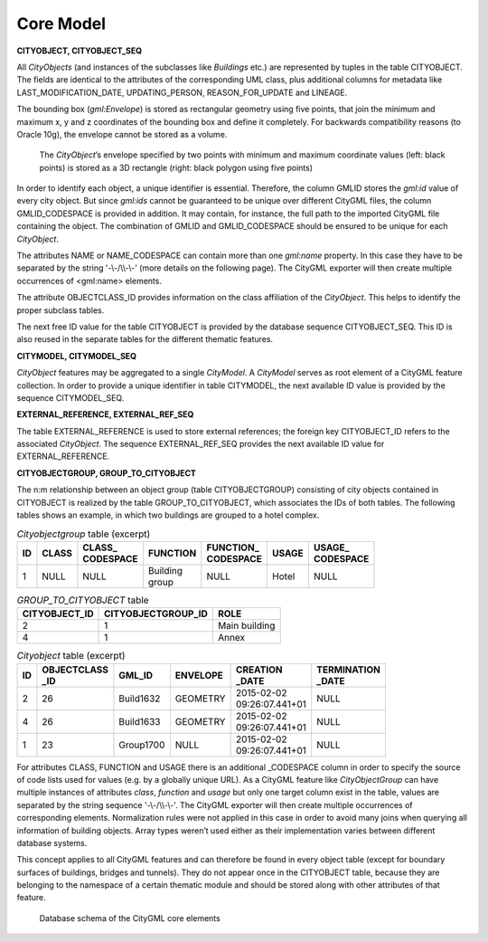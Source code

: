 .. _citydb_schema_core_model_chapter:

Core Model
^^^^^^^^^^

**CITYOBJECT, CITYOBJECT_SEQ**

All *CityObjects* (and instances of the subclasses like *Buildings*
etc.) are represented by tuples in the table CITYOBJECT. The fields are
identical to the attributes of the corresponding UML class, plus
additional columns for metadata like LAST_MODIFICATION_DATE,
UPDATING_PERSON, REASON_FOR_UPDATE and LINEAGE.

The bounding box (*gml:Envelope*) is stored as rectangular geometry
using five points, that join the minimum and maximum x, y and z
coordinates of the bounding box and define it completely. For backwards
compatibility reasons (to Oracle 10g), the envelope cannot be stored as
a volume.

.. figure:: ../../../media/citydb_envelope_definition.png
   :name: citydb_envelope_definition

   The *CityObject*\ ’s envelope specified by two points with minimum
   and maximum coordinate values (left: black points) is stored as a
   3D rectangle (right: black polygon using five points)

In order to identify each object, a unique identifier is essential.
Therefore, the column GMLID stores the *gml:id* value of every city
object. But since *gml:ids* cannot be guaranteed to be unique over
different CityGML files, the column GMLID_CODESPACE is provided in
addition. It may contain, for instance, the full path to the imported
CityGML file containing the object. The combination of GMLID and
GMLID_CODESPACE should be ensured to be unique for each *CityObject*.

The attributes NAME or NAME_CODESPACE can contain more than one
*gml:name* proper­ty. In this case they have to be separated by the
string '-\\-/\\\\-\\-' (more details on the following page). The CityGML
exporter will then create multiple occurrences of <gml:name> elements.

The attribute OBJECTCLASS_ID provides information on the class
affiliation of the *CityObject*. This helps to identify the proper
subclass tables.

The next free ID value for the table CITYOBJECT is provided by the
database sequence CITYOBJECT_SEQ. This ID is also reused in the separate
tables for the different thematic features.

**CITYMODEL, CITYMODEL_SEQ**

*CityObject* features may be aggregated to a single *CityModel*. A
*CityModel* serves as root element of a CityGML feature collection. In
order to provide a unique identifier in table CITYMODEL, the next
available ID value is provided by the sequence CITYMODEL_SEQ.

**EXTERNAL_REFERENCE, EXTERNAL_REF_SEQ**

The table EXTERNAL_REFERENCE is used to store external references; the
foreign key CITYOBJECT_ID refers to the associated *CityObject*. The
sequence EXTERNAL_REF_SEQ provides the next available ID value for
EXTERNAL_REFERENCE.

**CITYOBJECTGROUP, GROUP_TO_CITYOBJECT**

The n:m relationship between an object group (table
CITYOBJECTGROUP) consisting of city objects contained in CITYOBJECT is
realized by the table GROUP_TO_CITYOBJECT, which associates the IDs of
both tables. The following tables shows an example, in which two buildings are
grouped to a hotel complex.

.. list-table::  *Cityobjectgroup* table (excerpt)
   :name: citydb_cityobject_group_table

   * - | **ID**
     - | **CLASS**
     - | **CLASS_**
       | **CODESPACE**
     - | **FUNCTION**
     - | **FUNCTION_**
       | **CODESPACE**
     - | **USAGE**
     - | **USAGE_**
       | **CODESPACE**
   * - | 1
     - | NULL
     - | NULL
     - | Building
       | group
     - | NULL
     - | Hotel
     - | NULL

.. list-table::  *GROUP_TO_CITYOBJECT* table
   :name: citydb_group_to_cityobject_table

   * - | **CITYOBJECT_ID**
     - | **CITYOBJECTGROUP_ID**
     - | **ROLE**
   * - | 2
     - | 1
     - | Main building
   * - | 4
     - | 1
     - | Annex

.. list-table::  *Cityobject* table (excerpt)
   :name: citydb_cityobject_table

   * - | **ID**
     - | **OBJECTCLASS**
       | **_ID**
     - | **GML_ID**
     - | **ENVELOPE**
     - | **CREATION**
       | **_DATE**
     - | **TERMINATION**
       | **_DATE**
   * - | 2
     - | 26
     - | Build1632
     - | GEOMETRY
     - | 2015-02-02
       | 09:26:07.441+01
     - | NULL
   * - | 4
     - | 26
     - | Build1633
     - | GEOMETRY
     - | 2015-02-02
       | 09:26:07.441+01
     - | NULL
   * - | 1
     - | 23
     - | Group1700
     - | NULL
     - | 2015-02-02
       | 09:26:07.441+01
     - | NULL

For attributes CLASS, FUNCTION and USAGE there is an additional
\_CODESPACE column in order to specify the source of code lists used for
values (e.g. by a globally unique URL). As a CityGML feature like
*CityObjectGroup* can have multiple instances of attributes *class*,
*function* and *usage* but only one target column exist in the table,
values are separated by the string sequence '-\\-/\\\\-\\-'. The CityGML
exporter will then create multiple occurrences of corresponding
elements. Normalization rules were not applied in this case in order to
avoid many joins when querying all information of building objects.
Array types weren’t used either as their implementation varies between
different database systems.

This concept applies to all CityGML features and can therefore be found
in every object table (except for boundary surfaces of buildings,
bridges and tunnels). They do not appear once in the CITYOBJECT table,
because they are belonging to the namespace of a certain thematic module
and should be stored along with other attributes of that feature.

.. figure:: ../../../media/citydb_schema_core.png
   :name: citydb_schema_core

   Database schema of the CityGML core elements
